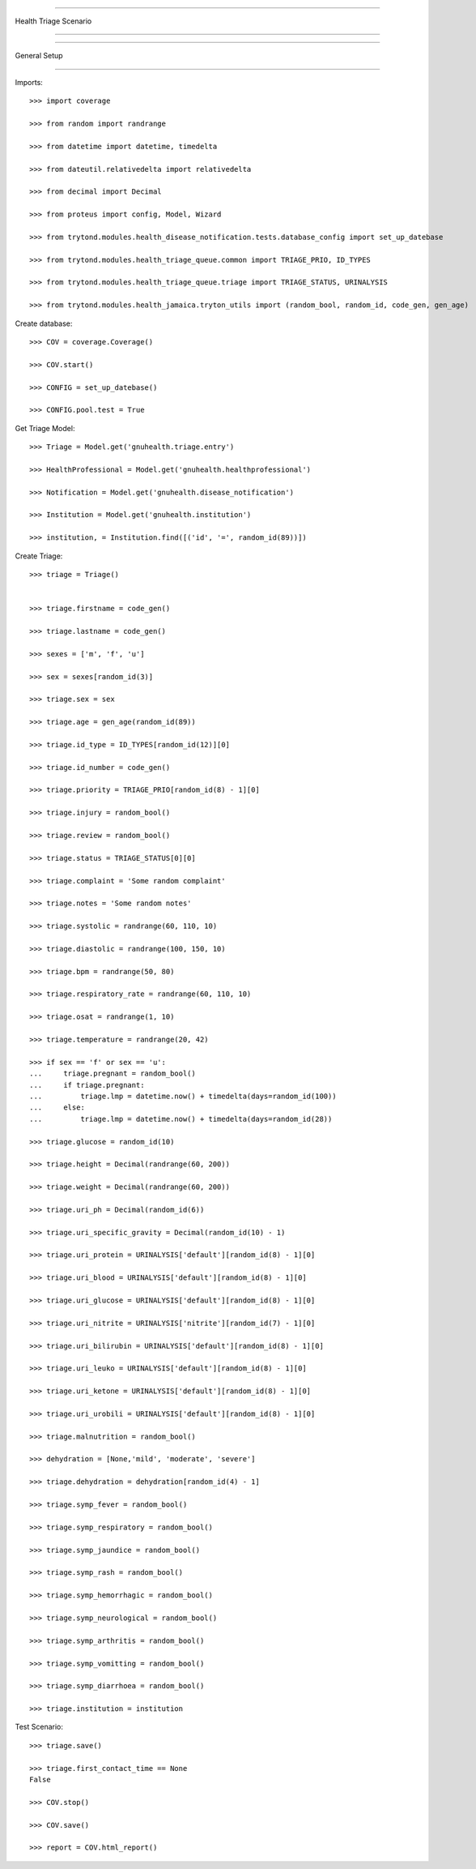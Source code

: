 =====================================

Health Triage Scenario

=====================================


=====================================

General Setup

=====================================


Imports::

    >>> import coverage

    >>> from random import randrange

    >>> from datetime import datetime, timedelta

    >>> from dateutil.relativedelta import relativedelta

    >>> from decimal import Decimal

    >>> from proteus import config, Model, Wizard

    >>> from trytond.modules.health_disease_notification.tests.database_config import set_up_datebase

    >>> from trytond.modules.health_triage_queue.common import TRIAGE_PRIO, ID_TYPES

    >>> from trytond.modules.health_triage_queue.triage import TRIAGE_STATUS, URINALYSIS

    >>> from trytond.modules.health_jamaica.tryton_utils import (random_bool, random_id, code_gen, gen_age)



Create database::



    >>> COV = coverage.Coverage()

    >>> COV.start()

    >>> CONFIG = set_up_datebase()

    >>> CONFIG.pool.test = True



Get Triage Model::



    >>> Triage = Model.get('gnuhealth.triage.entry')

    >>> HealthProfessional = Model.get('gnuhealth.healthprofessional')

    >>> Notification = Model.get('gnuhealth.disease_notification')

    >>> Institution = Model.get('gnuhealth.institution')

    >>> institution, = Institution.find([('id', '=', random_id(89))])



Create Triage::



    >>> triage = Triage()


    >>> triage.firstname = code_gen()

    >>> triage.lastname = code_gen()

    >>> sexes = ['m', 'f', 'u']

    >>> sex = sexes[random_id(3)]

    >>> triage.sex = sex

    >>> triage.age = gen_age(random_id(89))

    >>> triage.id_type = ID_TYPES[random_id(12)][0]

    >>> triage.id_number = code_gen()

    >>> triage.priority = TRIAGE_PRIO[random_id(8) - 1][0]

    >>> triage.injury = random_bool()

    >>> triage.review = random_bool()

    >>> triage.status = TRIAGE_STATUS[0][0]

    >>> triage.complaint = 'Some random complaint'

    >>> triage.notes = 'Some random notes'

    >>> triage.systolic = randrange(60, 110, 10)

    >>> triage.diastolic = randrange(100, 150, 10)

    >>> triage.bpm = randrange(50, 80)

    >>> triage.respiratory_rate = randrange(60, 110, 10)

    >>> triage.osat = randrange(1, 10)

    >>> triage.temperature = randrange(20, 42)

    >>> if sex == 'f' or sex == 'u':
    ...     triage.pregnant = random_bool()
    ...     if triage.pregnant:
    ...         triage.lmp = datetime.now() + timedelta(days=random_id(100))
    ...     else:
    ...         triage.lmp = datetime.now() + timedelta(days=random_id(28))

    >>> triage.glucose = random_id(10)

    >>> triage.height = Decimal(randrange(60, 200))

    >>> triage.weight = Decimal(randrange(60, 200))

    >>> triage.uri_ph = Decimal(random_id(6))

    >>> triage.uri_specific_gravity = Decimal(random_id(10) - 1)

    >>> triage.uri_protein = URINALYSIS['default'][random_id(8) - 1][0]

    >>> triage.uri_blood = URINALYSIS['default'][random_id(8) - 1][0]

    >>> triage.uri_glucose = URINALYSIS['default'][random_id(8) - 1][0]

    >>> triage.uri_nitrite = URINALYSIS['nitrite'][random_id(7) - 1][0]

    >>> triage.uri_bilirubin = URINALYSIS['default'][random_id(8) - 1][0]

    >>> triage.uri_leuko = URINALYSIS['default'][random_id(8) - 1][0]

    >>> triage.uri_ketone = URINALYSIS['default'][random_id(8) - 1][0]

    >>> triage.uri_urobili = URINALYSIS['default'][random_id(8) - 1][0]

    >>> triage.malnutrition = random_bool()

    >>> dehydration = [None,'mild', 'moderate', 'severe']

    >>> triage.dehydration = dehydration[random_id(4) - 1]

    >>> triage.symp_fever = random_bool()

    >>> triage.symp_respiratory = random_bool()

    >>> triage.symp_jaundice = random_bool()

    >>> triage.symp_rash = random_bool()

    >>> triage.symp_hemorrhagic = random_bool()

    >>> triage.symp_neurological = random_bool()

    >>> triage.symp_arthritis = random_bool()

    >>> triage.symp_vomitting = random_bool()

    >>> triage.symp_diarrhoea = random_bool()

    >>> triage.institution = institution



Test Scenario::


    >>> triage.save()

    >>> triage.first_contact_time == None
    False

    >>> COV.stop()

    >>> COV.save()

    >>> report = COV.html_report()
